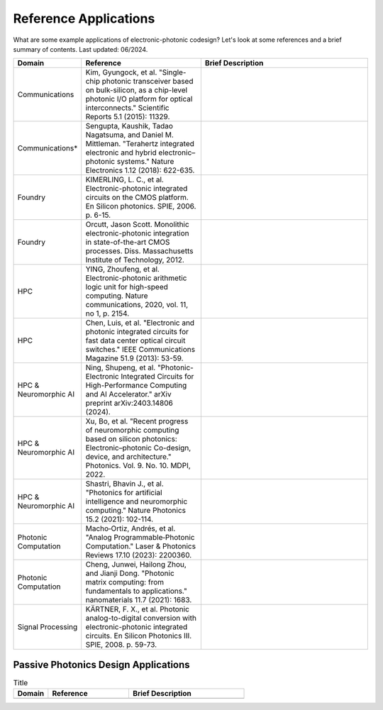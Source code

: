 Reference Applications
------------------------

What are some example applications of electronic-photonic codesign? Let's look at some references and a brief summary of contents. Last updated: 06/2024.

.. list-table::
   :widths: 15 35 50
   :header-rows: 1

   * - Domain
     - Reference
     - Brief Description
   * -  Communications
     - Kim, Gyungock, et al. "Single-chip photonic transceiver based on bulk-silicon, as a chip-level photonic I/O platform for optical interconnects." Scientific Reports 5.1 (2015): 11329.
     -
   * - Communications*
     - Sengupta, Kaushik, Tadao Nagatsuma, and Daniel M. Mittleman. "Terahertz integrated electronic and hybrid electronic–photonic systems." Nature Electronics 1.12 (2018): 622-635.
     -
   * - Foundry
     - KIMERLING, L. C., et al. Electronic-photonic integrated circuits on the CMOS platform. En Silicon photonics. SPIE, 2006. p. 6-15.
     -
   * - Foundry
     - Orcutt, Jason Scott. Monolithic electronic-photonic integration in state-of-the-art CMOS processes. Diss. Massachusetts Institute of Technology, 2012.
     -
   * - HPC
     - YING, Zhoufeng, et al. Electronic-photonic arithmetic logic unit for high-speed computing. Nature communications, 2020, vol. 11, no 1, p. 2154.
     -
   * - HPC
     - Chen, Luis, et al. "Electronic and photonic integrated circuits for fast data center optical circuit switches." IEEE Communications Magazine 51.9 (2013): 53-59.
     -
   * - HPC & Neuromorphic AI
     - Ning, Shupeng, et al. "Photonic-Electronic Integrated Circuits for High-Performance Computing and AI Accelerator." arXiv preprint arXiv:2403.14806 (2024).
     -
   * - HPC & Neuromorphic AI
     - Xu, Bo, et al. "Recent progress of neuromorphic computing based on silicon photonics: Electronic–photonic Co-design, device, and architecture." Photonics. Vol. 9. No. 10. MDPI, 2022.
     -
   * - HPC & Neuromorphic AI
     - Shastri, Bhavin J., et al. "Photonics for artificial intelligence and neuromorphic computing." Nature Photonics 15.2 (2021): 102-114.
     -
   * - Photonic Computation
     - Macho‐Ortiz, Andrés, et al. "Analog Programmable‐Photonic Computation." Laser & Photonics Reviews 17.10 (2023): 2200360.
     -
   * - Photonic Computation
     - Cheng, Junwei, Hailong Zhou, and Jianji Dong. "Photonic matrix computing: from fundamentals to applications." nanomaterials 11.7 (2021): 1683.
     -
   * - Signal Processing
     - KÄRTNER, F. X., et al. Photonic analog-to-digital conversion with electronic-photonic integrated circuits. En Silicon Photonics III. SPIE, 2008. p. 59-73.
     -


Passive Photonics Design Applications
^^^^^^^^^^^^^^^^^^^^^^^^^^^^^^^^^^^^^^

.. list-table:: Title
   :widths: 15 35 50
   :header-rows: 1

   * - Domain
     - Reference
     - Brief Description
   * -
     -
     -
